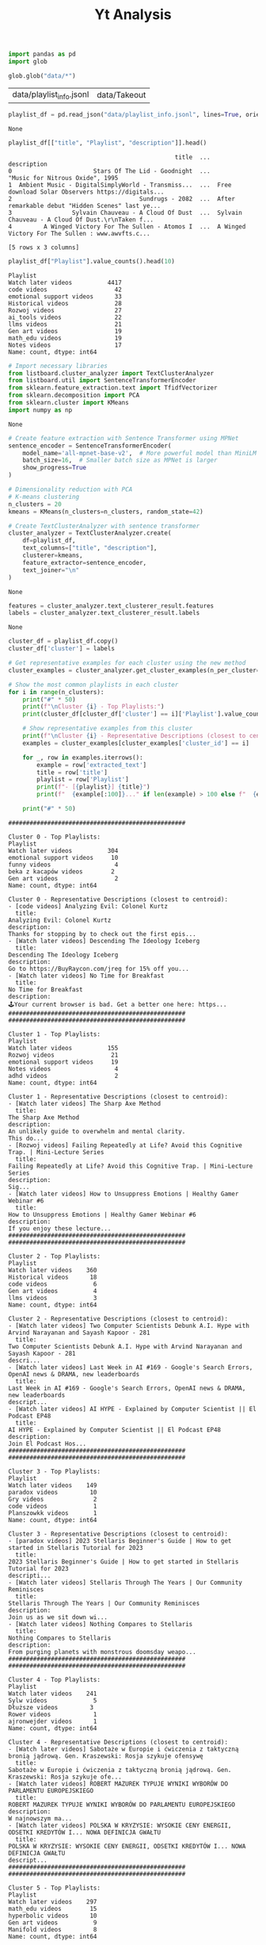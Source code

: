 #+title: Yt Analysis

#+BEGIN_SRC python :session yt_analysis.org  :exports both
import pandas as pd
import glob

glob.glob("data/*")
#+END_SRC

#+RESULTS:
| data/playlist_info.jsonl | data/Takeout |

#+BEGIN_SRC python :session yt_analysis.org  :exports both :async
playlist_df = pd.read_json("data/playlist_info.jsonl", lines=True, orient="records")
#+END_SRC

#+RESULTS:
: None

#+BEGIN_SRC python :session yt_analysis.org  :exports both
playlist_df[["title", "Playlist", "description"]].head()
#+END_SRC

#+RESULTS:
:                                                title  ...                                        description
: 0                       Stars Of The Lid - Goodnight  ...                    "Music for Nitrous Oxide", 1995
: 1  Ambient Music - DigitalSimplyWorld - Transmiss...  ...  Free download Solar Observers https://digitals...
: 2                                    Sundrugs - 2082  ...  After remarkable debut "Hidden Scenes" last ye...
: 3                 Sylvain Chauveau - A Cloud Of Dust  ...  Sylvain Chauveau - A Cloud Of Dust.\r\nTaken f...
: 4         A Winged Victory For The Sullen - Atomos I  ...  A Winged Victory For The Sullen : www.awvfts.c...
:
: [5 rows x 3 columns]

#+BEGIN_SRC python :session yt_analysis.org  :exports both
playlist_df["Playlist"].value_counts().head(10)
#+END_SRC

#+RESULTS:
#+begin_example
Playlist
Watch later videos          4417
code videos                   42
emotional support videos      33
Historical videos             28
Rozwoj videos                 27
ai_tools videos               22
llms videos                   21
Gen art videos                19
math_edu videos               19
Notes videos                  17
Name: count, dtype: int64
#+end_example

#+BEGIN_SRC python :session yt_analysis.org  :exports both
# Import necessary libraries
from listboard.cluster_analyzer import TextClusterAnalyzer
from listboard.util import SentenceTransformerEncoder
from sklearn.feature_extraction.text import TfidfVectorizer
from sklearn.decomposition import PCA
from sklearn.cluster import KMeans
import numpy as np
#+END_SRC

#+RESULTS:
: None

#+BEGIN_SRC python :session yt_analysis.org  :exports both :async
# Create feature extraction with Sentence Transformer using MPNet
sentence_encoder = SentenceTransformerEncoder(
    model_name='all-mpnet-base-v2',  # More powerful model than MiniLM
    batch_size=16,  # Smaller batch size as MPNet is larger
    show_progress=True
)

# Dimensionality reduction with PCA
# K-means clustering
n_clusters = 20
kmeans = KMeans(n_clusters=n_clusters, random_state=42)

# Create TextClusterAnalyzer with sentence transformer
cluster_analyzer = TextClusterAnalyzer.create(
    df=playlist_df,
    text_columns=["title", "description"],
    clusterer=kmeans,
    feature_extractor=sentence_encoder,
    text_joiner="\n"
)
#+END_SRC

#+RESULTS:
: None

#+BEGIN_SRC python :session yt_analysis.org  :exports both :async
features = cluster_analyzer.text_clusterer_result.features
labels = cluster_analyzer.text_clusterer_result.labels
#+END_SRC

#+RESULTS:
: None

#+BEGIN_SRC python :session yt_analysis.org  :exports both :async :results output
cluster_df = playlist_df.copy()
cluster_df['cluster'] = labels

# Get representative examples for each cluster using the new method
cluster_examples = cluster_analyzer.get_cluster_examples(n_per_cluster=3)

# Show the most common playlists in each cluster
for i in range(n_clusters):
    print("#" * 50)
    print(f"\nCluster {i} - Top Playlists:")
    print(cluster_df[cluster_df['cluster'] == i]['Playlist'].value_counts().head(5))

    # Show representative examples from this cluster
    print(f"\nCluster {i} - Representative Descriptions (closest to centroid):")
    examples = cluster_examples[cluster_examples['cluster_id'] == i]

    for _, row in examples.iterrows():
        example = row['extracted_text']
        title = row['title']
        playlist = row['Playlist']
        print(f"- [{playlist}] {title}")
        print(f"  {example[:100]}..." if len(example) > 100 else f"  {example}")

    print("#" * 50)
#+END_SRC

#+RESULTS:
#+begin_example
##################################################

Cluster 0 - Top Playlists:
Playlist
Watch later videos          304
emotional support videos     10
funny videos                  4
beka z kacapów videos        2
Gen art videos                2
Name: count, dtype: int64

Cluster 0 - Representative Descriptions (closest to centroid):
- [code videos] Analyzing Evil: Colonel Kurtz
  title:
Analyzing Evil: Colonel Kurtz
description:
Thanks for stopping by to check out the first epis...
- [Watch later videos] Descending The Ideology Iceberg
  title:
Descending The Ideology Iceberg
description:
Go to https://BuyRaycon.com/jreg for 15% off you...
- [Watch later videos] No Time for Breakfast
  title:
No Time for Breakfast
description:
🕹Your current browser is bad. Get a better one here: https...
##################################################
##################################################

Cluster 1 - Top Playlists:
Playlist
Watch later videos          155
Rozwoj videos                21
emotional support videos     19
Notes videos                  4
adhd videos                   2
Name: count, dtype: int64

Cluster 1 - Representative Descriptions (closest to centroid):
- [Watch later videos] The Sharp Axe Method
  title:
The Sharp Axe Method
description:
An unlikely guide to overwhelm and mental clarity.
This do...
- [Rozwoj videos] Failing Repeatedly at Life? Avoid this Cognitive Trap. | Mini-Lecture Series
  title:
Failing Repeatedly at Life? Avoid this Cognitive Trap. | Mini-Lecture Series
description:
Sig...
- [Watch later videos] How to Unsuppress Emotions | Healthy Gamer Webinar #6
  title:
How to Unsuppress Emotions | Healthy Gamer Webinar #6
description:
If you enjoy these lecture...
##################################################
##################################################

Cluster 2 - Top Playlists:
Playlist
Watch later videos    360
Historical videos      18
code videos             6
Gen art videos          4
llms videos             3
Name: count, dtype: int64

Cluster 2 - Representative Descriptions (closest to centroid):
- [Watch later videos] Two Computer Scientists Debunk A.I. Hype with Arvind Narayanan and Sayash Kapoor - 281
  title:
Two Computer Scientists Debunk A.I. Hype with Arvind Narayanan and Sayash Kapoor - 281
descri...
- [Watch later videos] Last Week in AI #169 - Google's Search Errors, OpenAI news & DRAMA, new leaderboards
  title:
Last Week in AI #169 - Google's Search Errors, OpenAI news & DRAMA, new leaderboards
descript...
- [Watch later videos] AI HYPE - Explained by Computer Scientist || El Podcast EP48
  title:
AI HYPE - Explained by Computer Scientist || El Podcast EP48
description:
Join El Podcast Hos...
##################################################
##################################################

Cluster 3 - Top Playlists:
Playlist
Watch later videos    149
paradox videos         10
Gry videos              2
code videos             1
Planszowkk videos       1
Name: count, dtype: int64

Cluster 3 - Representative Descriptions (closest to centroid):
- [paradox videos] 2023 Stellaris Beginner's Guide | How to get started in Stellaris Tutorial for 2023
  title:
2023 Stellaris Beginner's Guide | How to get started in Stellaris Tutorial for 2023
descripti...
- [Watch later videos] Stellaris Through The Years | Our Community Reminisces
  title:
Stellaris Through The Years | Our Community Reminisces
description:
Join us as we sit down wi...
- [Watch later videos] Nothing Compares to Stellaris
  title:
Nothing Compares to Stellaris
description:
From purging planets with monstrous doomsday weapo...
##################################################
##################################################

Cluster 4 - Top Playlists:
Playlist
Watch later videos    241
Sylw videos             5
Dłuższe videos         3
Rower videos            1
ajronwejder videos      1
Name: count, dtype: int64

Cluster 4 - Representative Descriptions (closest to centroid):
- [Watch later videos] Sabotaże w Europie i ćwiczenia z taktyczną bronią jądrową. Gen. Kraszewski: Rosja szykuje ofensywę
  title:
Sabotaże w Europie i ćwiczenia z taktyczną bronią jądrową. Gen. Kraszewski: Rosja szykuje ofe...
- [Watch later videos] ROBERT MAZUREK TYPUJE WYNIKI WYBORÓW DO PARLAMENTU EUROPEJSKIEGO
  title:
ROBERT MAZUREK TYPUJE WYNIKI WYBORÓW DO PARLAMENTU EUROPEJSKIEGO
description:
W najnowszym ma...
- [Watch later videos] POLSKA W KRYZYSIE: WYSOKIE CENY ENERGII, ODSETKI KREDYTÓW I... NOWA DEFINICJA GWAŁTU
  title:
POLSKA W KRYZYSIE: WYSOKIE CENY ENERGII, ODSETKI KREDYTÓW I... NOWA DEFINICJA GWAŁTU
descript...
##################################################
##################################################

Cluster 5 - Top Playlists:
Playlist
Watch later videos    297
math_edu videos        15
hyperbolic videos      10
Gen art videos          9
Manifold videos         8
Name: count, dtype: int64

Cluster 5 - Representative Descriptions (closest to centroid):
- [Math ML videos] Mathilde Papillon - Beyond Euclid: An Illustrated Guide to Modern Machine Learning...
  title:
Mathilde Papillon - Beyond Euclid: An Illustrated Guide to Modern Machine Learning...
descrip...
- [Watch later videos] Mathilde Papillon - Beyond Euclid: An Illustrated Guide to Modern Machine Learning...
  title:
Mathilde Papillon - Beyond Euclid: An Illustrated Guide to Modern Machine Learning...
descrip...
- [hyperbolic videos] Topology, Geometry and Life in Three Dimensions - with Caroline Series
  title:
Topology, Geometry and Life in Three Dimensions - with Caroline Series
description:
If you im...
##################################################
##################################################

Cluster 6 - Top Playlists:
Playlist
Watch later videos        152
Sylw videos                10
ajronwejder videos          2
Wado Vice videos            2
beka z kacapów videos      2
Name: count, dtype: int64

Cluster 6 - Representative Descriptions (closest to centroid):
- [Watch later videos] Kto rządził III RP. W sidłach układu wiedeńskiego
  title:
Kto rządził III RP. W sidłach układu wiedeńskiego
description:
Zacznij wspierać ten kanał, a ...
- [Watch later videos] ROSJA PRZERZUCA ŻOŁNIERZY Z KRÓLEWCA DO KURSKA I STRASZY POLSKĄ
  title:
ROSJA PRZERZUCA ŻOŁNIERZY Z KRÓLEWCA DO KURSKA I STRASZY POLSKĄ
description:
Audycja przeznac...
- [Watch later videos] JAK ŁATWO ZAMÓWIĆ NARKOTYKI W WARSZAWIE? ZROBI TO NAWET DZIECKO W CIĄGU GODZINY
  title:
JAK ŁATWO ZAMÓWIĆ NARKOTYKI W WARSZAWIE? ZROBI TO NAWET DZIECKO W CIĄGU GODZINY
description:
...
##################################################
##################################################

Cluster 7 - Top Playlists:
Playlist
Watch later videos    144
math_edu videos         2
Historical videos       1
Gen art videos          1
Fizyka videos           1
Name: count, dtype: int64

Cluster 7 - Representative Descriptions (closest to centroid):
- [Watch later videos] Strange Expansion of the Universe Results From the Most Accurate Map
  title:
Strange Expansion of the Universe Results From the Most Accurate Map
description:
Get a Wonde...
- [Watch later videos] Brian Keating: Cosmology, Astrophysics, Aliens & Losing the Nobel Prize | Lex Fridman Podcast #257
  title:
Brian Keating: Cosmology, Astrophysics, Aliens & Losing the Nobel Prize | Lex Fridman Podcast...
- [Watch later videos] Biggest and Most Unusual Discoveries In Space Sciences of 2023 - Video Compilation
  title:
Biggest and Most Unusual Discoveries In Space Sciences of 2023 - Video Compilation
descriptio...
##################################################
##################################################

Cluster 8 - Top Playlists:
Playlist
Watch later videos    147
Fizyka videos           3
Elektronika videos      1
grafika videos          1
EDU videos              1
Name: count, dtype: int64

Cluster 8 - Representative Descriptions (closest to centroid):
- [Watch later videos] Why Everything You Thought You Knew About Quantum Physics is Different - with Philip Ball
  title:
Why Everything You Thought You Knew About Quantum Physics is Different - with Philip Ball
des...
- [Watch later videos] The quantum world: Dreams and delusions | Roger Penrose, Sabine Hossenfelder, Michio Kaku, and more!
  title:
The quantum world: Dreams and delusions | Roger Penrose, Sabine Hossenfelder, Michio Kaku, an...
- [Watch later videos] Quantum Theory's Most Incredible Prediction | Space Time
  title:
Quantum Theory's Most Incredible Prediction | Space Time
description:
Viewers like you help m...
##################################################
##################################################

Cluster 9 - Top Playlists:
Playlist
Watch later videos    384
Chiny videos            4
Filozofia videos        3
Dłuższe videos         2
ambient videos          1
Name: count, dtype: int64

Cluster 9 - Representative Descriptions (closest to centroid):
- [Watch later videos] Ancient Greek State in Afghanistan
  title:
Ancient Greek State in Afghanistan
description:
The conquests of Alexander the Great and the ...
- [Watch later videos] Historical Facts that make You say ?????
  title:
Historical Facts that make You say ?????
description:
Historical Facts that make You say ????...
- [Watch later videos] The War That Ended the Ancient World
  title:
The War That Ended the Ancient World
description:
In the early seventh century, a generation-...
##################################################
##################################################

Cluster 10 - Top Playlists:
Playlist
Watch later videos     190
code videos             14
Elixir videos            4
Rozwoj videos            3
Emaxtensions videos      2
Name: count, dtype: int64

Cluster 10 - Representative Descriptions (closest to centroid):
- [Watch later videos] Rust Demystified 🪄 Simplifying The Toughest Parts
  title:
Rust Demystified 🪄 Simplifying The Toughest Parts
description:
Rust can be frustrating to lea...
- [Watch later videos] Compiler-Driven Development in Rust
  title:
Compiler-Driven Development in Rust
description:
Compiler-Driven Development in Rust, includi...
- [Watch later videos] From Python to Rust
  title:
From Python to Rust
description:
"From Python to Rust" by Alexis Bourget, HarfangLab. Talk gi...
##################################################
##################################################

Cluster 11 - Top Playlists:
Playlist
Watch later videos    52
sambo videos          12
Rower videos           6
Silka videos           2
chill videos           1
Name: count, dtype: int64

Cluster 11 - Representative Descriptions (closest to centroid):
- [Watch later videos] How to Raise Your FTP, Full Workouts and Training Plan
  title:
How to Raise Your FTP, Full Workouts and Training Plan
description:
I go in depth on how to r...
- [Watch later videos] TrainingPeaks Explained! | How To Get The Most From TP's Online Cycling Coaching Platform
  title:
TrainingPeaks Explained! | How To Get The Most From TP's Online Cycling Coaching Platform
des...
- [Watch later videos] 3 Ways the Average Cyclist can use Training Load Metrics | Practical Tips!
  title:
3 Ways the Average Cyclist can use Training Load Metrics | Practical Tips!
description:
Thank...
##################################################
##################################################

Cluster 12 - Top Playlists:
Playlist
Watch later videos    45
dubstepy videos       11
ambient videos         8
Silka videos           7
sf videos              7
Name: count, dtype: int64

Cluster 12 - Representative Descriptions (closest to centroid):
- [dhol videos] Alpharisc - Video Disco
  title:
Alpharisc - Video Disco
description:
A high energy record sure to get you on your feet. Dance...
- [psy videos] Logic Bomb - Unlimited
  title:
Logic Bomb - Unlimited
description:
🔴🎵 → Subscribe to TRANCENTRAL: http://bit.ly/TrancentralS...
- [praca videos] Deus Ex: Mankind Divided Ambient Mix
  title:
Deus Ex: Mankind Divided Ambient Mix
description:
Mix of most in-game ambient tracks, ripped ...
##################################################
##################################################

Cluster 13 - Top Playlists:
Playlist
Watch later videos            212
cog_ling videos                 9
Analytic philosophy videos      3
logic videos                    2
Dłuższe videos                 1
Name: count, dtype: int64

Cluster 13 - Representative Descriptions (closest to centroid):
- [Watch later videos] On Language and Logic | Saul Kripke and Timothy Williamson
  title:
On Language and Logic | Saul Kripke and Timothy Williamson
description:
Watch the full talk a...
- [Watch later videos] The shape of language (with Peter Gärdenfors)
  title:
The shape of language (with Peter Gärdenfors)
description:
Unfortunately, most people view la...
- [Watch later videos] The Linguistics Iceberg Explained
  title:
The Linguistics Iceberg Explained
description:
Patreon: https://www.patreon.com/duncanclarke
...
##################################################
##################################################

Cluster 14 - Top Playlists:
Playlist
Watch later videos    157
Elektronika videos      4
Epapier videos          1
ai_tools videos         1
Name: count, dtype: int64

Cluster 14 - Representative Descriptions (closest to centroid):
- [Watch later videos] The AI Hardware Arms Race Is Getting Out of Hand
  title:
The AI Hardware Arms Race Is Getting Out of Hand
description:
Check out Gamma.app now using t...
- [Watch later videos] 17 weird new tech products at CES 2025 you need right now...
  title:
17 weird new tech products at CES 2025 you need right now...
description:
Try Brilliant free ...
- [Watch later videos] Secret Shopping My Investment - Secret Shopping Framework Laptops
  title:
Secret Shopping My Investment - Secret Shopping Framework Laptops
description:
Get 20% off De...
##################################################
##################################################

Cluster 15 - Top Playlists:
Playlist
Watch later videos    251
llms videos            10
ai_tools videos         3
Math ML videos          3
Notes videos            3
Name: count, dtype: int64

Cluster 15 - Representative Descriptions (closest to centroid):
- [Watch later videos] Jay Alammar on LLMs, RAG, and AI Engineering
  title:
Jay Alammar on LLMs, RAG, and AI Engineering
description:
Jay Alammar, renowned AI educator a...
- [Watch later videos] How large language models work (and why that's why they don't)
  title:
How large language models work (and why that's why they don't)
description:
We are at the pre...
- [Watch later videos] Deep Dive into LLMs like ChatGPT
  title:
Deep Dive into LLMs like ChatGPT
description:
This is a general audience deep dive into the L...
##################################################
##################################################

Cluster 16 - Top Playlists:
Playlist
Watch later videos    281
ai_tools videos        12
Openai o1 videos       10
llms videos             6
MLOps videos            3
Name: count, dtype: int64

Cluster 16 - Representative Descriptions (closest to centroid):
- [llms videos] AutoGen Tutorial: Create GODLY Custom AI Agents EASILY (Installation Tutorial)
  title:
AutoGen Tutorial: Create GODLY Custom AI Agents EASILY (Installation Tutorial)
description:
I...
- [Watch later videos] AutoGen Tutorial: Create GODLY Custom AI Agents EASILY (Installation Tutorial)
  title:
AutoGen Tutorial: Create GODLY Custom AI Agents EASILY (Installation Tutorial)
description:
I...
- [Watch later videos] Aider UPDATE + Gemini 1.5 Pro-2: The BEST AI Coding Agent + FREE! (New LLMs, Commands)
  title:
Aider UPDATE + Gemini 1.5 Pro-2: The BEST AI Coding Agent + FREE! (New LLMs, Commands)
descri...
##################################################
##################################################

Cluster 17 - Top Playlists:
Playlist
Watch later videos    341
code videos            15
UI videos               7
Notes videos            7
Elixir videos           6
Name: count, dtype: int64

Cluster 17 - Representative Descriptions (closest to centroid):
- [Watch later videos] HTMX Sucks
  title:
HTMX Sucks
description:
Recorded live on twitch, GET IN

### Article
https://htmx.org/essays...
- [Watch later videos] There Is So Much Here..
  title:
There Is So Much Here..
description:
Recorded live on twitch, GET IN

### Links
- https://re...
- [code videos] Developer Productivity by ThePrimeagen | Preview
  title:
Developer Productivity by ThePrimeagen | Preview
description:
Full Course:
Developer Producti...
##################################################
##################################################

Cluster 18 - Top Playlists:
Playlist
Watch later videos    139
Bio videos              3
Filozofia videos        3
code videos             1
Manifold videos         1
Name: count, dtype: int64

Cluster 18 - Representative Descriptions (closest to centroid):
- [Watch later videos] Accidental Discovery of Ancient Organisms We Never Knew Existed
  title:
Accidental Discovery of Ancient Organisms We Never Knew Existed
description:
Get a Wonderful ...
- [Watch later videos] These Creatures Were Darwin's Greatest Enemy
  title:
These Creatures Were Darwin's Greatest Enemy
description:
They may not look like much, but be...
- [Filozofia videos] Does evolution have a direction? | Lisa Feldman Barrett and Lex Fridman
  title:
Does evolution have a direction? | Lisa Feldman Barrett and Lex Fridman
description:
Lex Frid...
##################################################
##################################################

Cluster 19 - Top Playlists:
Playlist
Watch later videos        416
Historical videos           3
Dłuższe videos             3
stonks videos               2
beka z kacapów videos      2
Name: count, dtype: int64

Cluster 19 - Representative Descriptions (closest to centroid):
- [Watch later videos] Something Has Changed in the U.S. Economy
  title:
Something Has Changed in the U.S. Economy
description:
Check out our previous videos! ⬇️

🔴Wh...
- [Watch later videos] Marc Andreessen: It’s Morning Again In America
  title:
Marc Andreessen: It’s Morning Again In America
description:
The interview delves into the tec...
- [Watch later videos] Peter Thiel on the Triumph of the Counter-Elites
  title:
Peter Thiel on the Triumph of the Counter-Elites
description:
Think for yourself. Subscribe t...
##################################################
#+end_example
